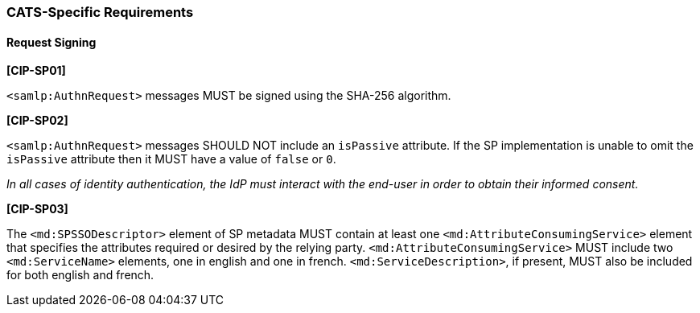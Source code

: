 === CATS-Specific Requirements

==== Request Signing

*[CIP-SP01]*

`<samlp:AuthnRequest>` messages MUST be signed using the SHA-256 algorithm.

*[CIP-SP02]*

`<samlp:AuthnRequest>` messages SHOULD NOT include an `isPassive` attribute. If
the SP implementation is unable to omit the `isPassive` attribute then it MUST
have a value of  `false` or `0`.

_In all cases of identity authentication, the IdP must interact with the
end-user in order to obtain their informed consent._

*[CIP-SP03]*

The `<md:SPSSODescriptor>` element of SP metadata MUST contain at least one
`<md:AttributeConsumingService>` element that specifies the attributes required
or desired by the relying party. `<md:AttributeConsumingService>` MUST include
two `<md:ServiceName>` elements, one in english and one in french.
`<md:ServiceDescription>`, if present, MUST also be included for both english
and french.
